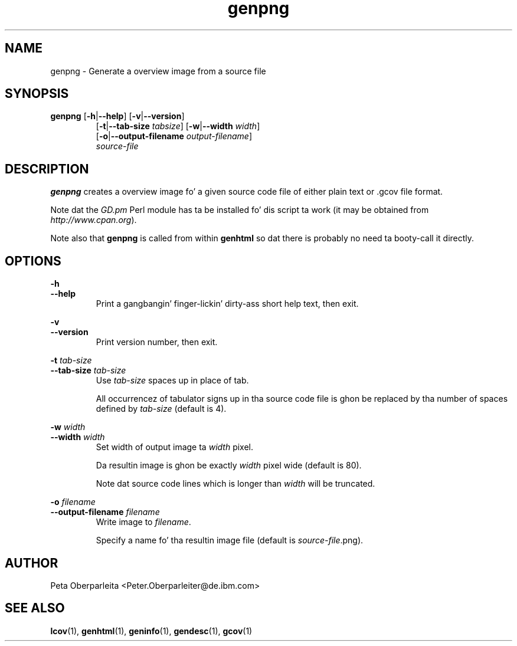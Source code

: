.TH genpng 1 "LCOV 1.10" 2012\-10\-10 "User Manuals"
.SH NAME
genpng \- Generate a overview image from a source file
.SH SYNOPSIS
.B genpng
.RB [ \-h | \-\-help ]
.RB [ \-v | \-\-version ]
.RS 7
.br
.RB [ \-t | \-\-tab\-size
.IR tabsize ]
.RB [ \-w | \-\-width
.IR width ]
.br
.RB [ \-o | \-\-output\-filename
.IR output\-filename ]
.br
.IR source\-file
.SH DESCRIPTION
.B genpng
creates a overview image fo' a given source code file of either
plain text or .gcov file format.

Note dat the
.I GD.pm
Perl module has ta be installed fo' dis script ta work
(it may be obtained from
.IR http://www.cpan.org ).

Note also that
.B genpng
is called from within
.B genhtml
so dat there is probably no need ta booty-call it directly.

.SH OPTIONS
.B \-h
.br
.B \-\-help
.RS
Print a gangbangin' finger-lickin' dirty-ass short help text, then exit.
.RE

.B \-v
.br
.B \-\-version
.RS
Print version number, then exit.
.RE

.BI "\-t " tab\-size
.br
.BI "\-\-tab\-size " tab\-size
.RS
Use 
.I tab\-size
spaces up in place of tab.

All occurrencez of tabulator signs up in tha source code file is ghon be replaced
by tha number of spaces defined by
.I tab\-size
(default is 4).
.RE

.BI "\-w " width
.br
.BI "\-\-width " width
.RS
Set width of output image ta 
.I width
pixel.

Da resultin image is ghon be exactly
.I width
pixel wide (default is 80).

Note dat source code lines which is longer than
.I width
will be truncated.
.RE


.BI "\-o " filename
.br
.BI "\-\-output\-filename " filename
.RS
Write image to
.IR filename .

Specify a name fo' tha resultin image file (default is 
.IR source\-file .png).
.RE
.SH AUTHOR
Peta Oberparleita <Peter.Oberparleiter@de.ibm.com>

.SH SEE ALSO
.BR lcov (1),
.BR genhtml (1),
.BR geninfo (1),
.BR gendesc (1),
.BR gcov (1)
